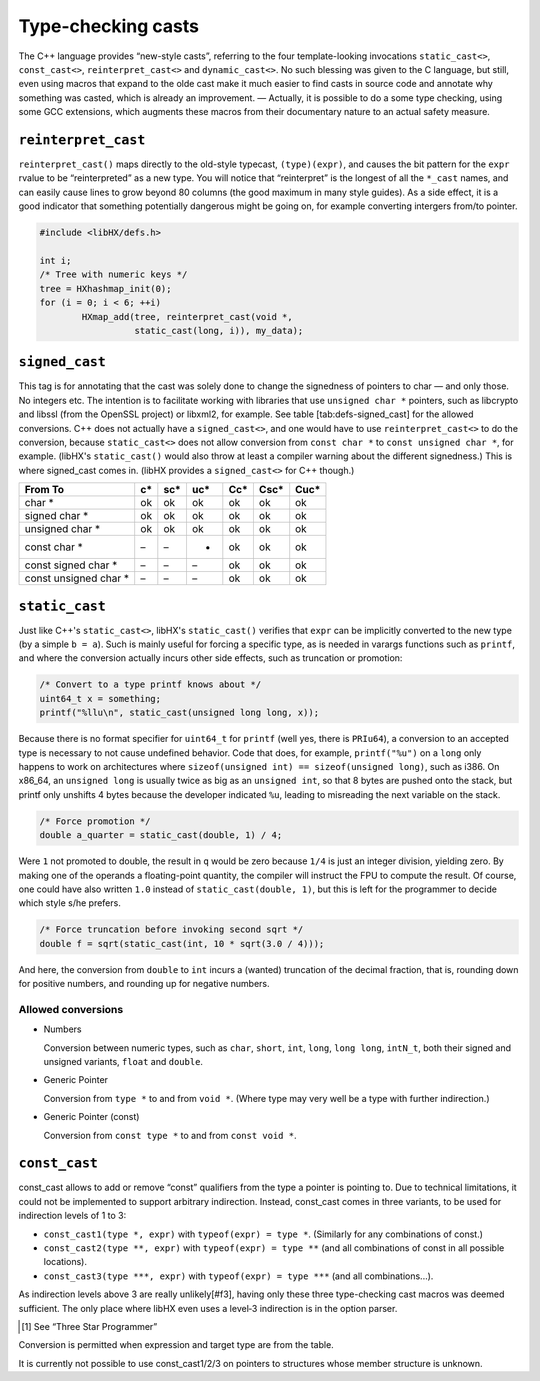 ===================
Type-checking casts
===================

The C++ language provides “new-style casts”, referring to the four
template-looking invocations ``static_cast<>``, ``const_cast<>``,
``reinterpret_cast<>`` and ``dynamic_cast<>``. No such blessing was given to
the C language, but still, even using macros that expand to the olde cast make
it much easier to find casts in source code and annotate why something was
casted, which is already an improvement. — Actually, it is possible to do a
some type checking, using some GCC extensions, which augments these macros from
their documentary nature to an actual safety measure.


``reinterpret_cast``
====================

``reinterpret_cast()`` maps directly to the old-style typecast,
``(type)(expr)``, and causes the bit pattern for the ``expr`` rvalue to be
“reinterpreted” as a new type. You will notice that “reinterpret” is the
longest of all the ``*_cast`` names, and can easily cause lines to grow beyond
80 columns (the good maximum in many style guides). As a side effect, it is a
good indicator that something potentially dangerous might be going on, for
example converting intergers from/to pointer.

.. code-block:: c

	#include <libHX/defs.h>

	int i;
	/* Tree with numeric keys */
	tree = HXhashmap_init(0);
	for (i = 0; i < 6; ++i)
		HXmap_add(tree, reinterpret_cast(void *,
			  static_cast(long, i)), my_data);


``signed_cast``
===============

This tag is for annotating that the cast was solely done to change the
signedness of pointers to char — and only those. No integers etc. The intention
is to facilitate working with libraries that use ``unsigned char *`` pointers,
such as libcrypto and libssl (from the OpenSSL project) or libxml2, for
example. See table [tab:defs-signed_cast] for the allowed conversions. C++ does
not actually have a ``signed_cast<>``, and one would have to use
``reinterpret_cast<>`` to do the conversion, because ``static_cast<>`` does not
allow conversion from ``const char *`` to ``const unsigned char *``, for
example. (libHX's ``static_cast()`` would also throw at least a compiler
warning about the different signedness.) This is where signed_cast comes in.
(libHX provides a ``signed_cast<>`` for C++ though.)

.. table :: Accepted conversions for ``signed_cast()``

+-----------------------+----+-----+-----+-----+------+------+
|       From \ To       | c* | sc* | uc* | Cc* | Csc* | Cuc* |
+=======================+====+=====+=====+=====+======+======+
|        char *         | ok | ok  | ok  | ok  | ok   | ok   |
+-----------------------+----+-----+-----+-----+------+------+
|     signed char *     | ok | ok  | ok  | ok  | ok   | ok   |
+-----------------------+----+-----+-----+-----+------+------+
|    unsigned char *    | ok | ok  | ok  | ok  | ok   | ok   |
+-----------------------+----+-----+-----+-----+------+------+
|     const char *      | –  | –   | -   | ok  | ok   | ok   |
+-----------------------+----+-----+-----+-----+------+------+
|  const signed char *  | –  | –   | –   | ok  | ok   | ok   |
+-----------------------+----+-----+-----+-----+------+------+
| const unsigned char * | –  | –   | –   | ok  | ok   | ok   |
+-----------------------+----+-----+-----+-----+------+------+


``static_cast``
===============

Just like C++'s ``static_cast<>``, libHX's ``static_cast()`` verifies that
``expr`` can be implicitly converted to the new type (by a simple ``b = a``).
Such is mainly useful for forcing a specific type, as is needed in varargs
functions such as ``printf``, and where the conversion actually incurs other
side effects, such as truncation or promotion:

.. code-block:: c

	/* Convert to a type printf knows about */
	uint64_t x = something;
	printf("%llu\n", static_cast(unsigned long long, x));

Because there is no format specifier for ``uint64_t`` for ``printf`` (well yes,
there is ``PRIu64``), a conversion to an accepted type is necessary to not
cause undefined behavior. Code that does, for example, ``printf("%u")`` on a
``long`` only happens to work on architectures where ``sizeof(unsigned int) ==
sizeof(unsigned long)``, such as i386. On x86_64, an ``unsigned long`` is
usually twice as big as an ``unsigned int``, so that 8 bytes are pushed onto
the stack, but printf only unshifts 4 bytes because the developer indicated
``%u``, leading to misreading the next variable on the stack.

.. code-block:: c

	/* Force promotion */
	double a_quarter = static_cast(double, 1) / 4;

Were ``1`` not promoted to double, the result in ``q`` would be zero because
``1/4`` is just an integer division, yielding zero. By making one of the
operands a floating-point quantity, the compiler will instruct the FPU to
compute the result. Of course, one could have also written ``1.0`` instead of
``static_cast(double, 1)``, but this is left for the programmer to decide which
style s/he prefers.

.. code-block:: c

	/* Force truncation before invoking second sqrt */
	double f = sqrt(static_cast(int, 10 * sqrt(3.0 / 4)));

And here, the conversion from ``double`` to ``int`` incurs a (wanted)
truncation of the decimal fraction, that is, rounding down for positive
numbers, and rounding up for negative numbers.

Allowed conversions
-------------------

* Numbers

  Conversion between numeric types, such as ``char``, ``short``, ``int``,
  ``long``, ``long long``, ``intN_t``, both their signed and unsigned variants,
  ``float`` and ``double``.

* Generic Pointer

  Conversion from ``type *`` to and from ``void *``. (Where type may very
  well be a type with further indirection.)

* Generic Pointer (const)

  Conversion from ``const type *`` to and from ``const void *``.


``const_cast``
==============

const_cast allows to add or remove “const” qualifiers from the
type a pointer is pointing to. Due to technical limitations, it
could not be implemented to support arbitrary indirection.
Instead, const_cast comes in three variants, to be used for
indirection levels of 1 to 3:

* ``const_cast1(type *, expr)`` with ``typeof(expr) = type *``.
  (Similarly for any combinations of const.)

* ``const_cast2(type **, expr)`` with ``typeof(expr) = type **`` (and all
  combinations of const in all possible locations).
 
* ``const_cast3(type ***, expr)`` with ``typeof(expr) = type ***`` (and all
  combinations...).

As indirection levels above 3 are really unlikely[#f3], having only these three
type-checking cast macros was deemed sufficient. The only place where libHX
even uses a level‑3 indirection is in the option parser.

.. [#t3] See “Three Star Programmer”

Conversion is permitted when expression and target type are from the table.

It is currently not possible to use const_cast1/2/3 on pointers to structures
whose member structure is unknown.

